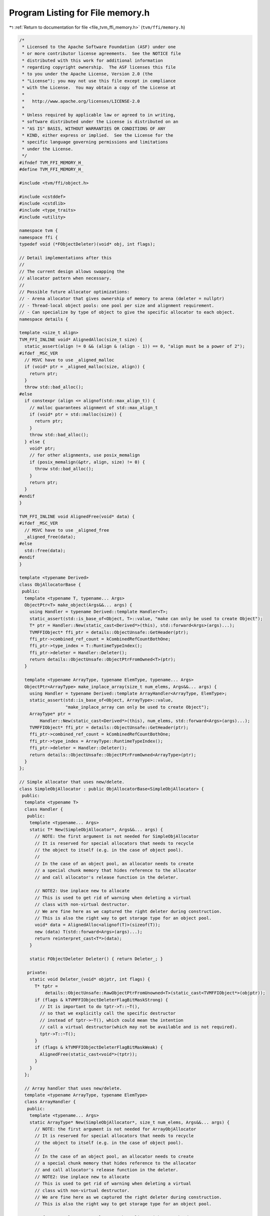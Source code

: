 
.. _program_listing_file_tvm_ffi_memory.h:

Program Listing for File memory.h
=================================

|exhale_lsh| :ref:`Return to documentation for file <file_tvm_ffi_memory.h>` (``tvm/ffi/memory.h``)

.. |exhale_lsh| unicode:: U+021B0 .. UPWARDS ARROW WITH TIP LEFTWARDS

.. code-block:: cpp

   /*
    * Licensed to the Apache Software Foundation (ASF) under one
    * or more contributor license agreements.  See the NOTICE file
    * distributed with this work for additional information
    * regarding copyright ownership.  The ASF licenses this file
    * to you under the Apache License, Version 2.0 (the
    * "License"); you may not use this file except in compliance
    * with the License.  You may obtain a copy of the License at
    *
    *   http://www.apache.org/licenses/LICENSE-2.0
    *
    * Unless required by applicable law or agreed to in writing,
    * software distributed under the License is distributed on an
    * "AS IS" BASIS, WITHOUT WARRANTIES OR CONDITIONS OF ANY
    * KIND, either express or implied.  See the License for the
    * specific language governing permissions and limitations
    * under the License.
    */
   #ifndef TVM_FFI_MEMORY_H_
   #define TVM_FFI_MEMORY_H_
   
   #include <tvm/ffi/object.h>
   
   #include <cstddef>
   #include <cstdlib>
   #include <type_traits>
   #include <utility>
   
   namespace tvm {
   namespace ffi {
   typedef void (*FObjectDeleter)(void* obj, int flags);
   
   // Detail implementations after this
   //
   // The current design allows swapping the
   // allocator pattern when necessary.
   //
   // Possible future allocator optimizations:
   // - Arena allocator that gives ownership of memory to arena (deleter = nullptr)
   // - Thread-local object pools: one pool per size and alignment requirement.
   // - Can specialize by type of object to give the specific allocator to each object.
   namespace details {
   
   template <size_t align>
   TVM_FFI_INLINE void* AlignedAlloc(size_t size) {
     static_assert(align != 0 && (align & (align - 1)) == 0, "align must be a power of 2");
   #ifdef _MSC_VER
     // MSVC have to use _aligned_malloc
     if (void* ptr = _aligned_malloc(size, align)) {
       return ptr;
     }
     throw std::bad_alloc();
   #else
     if constexpr (align <= alignof(std::max_align_t)) {
       // malloc guarantees alignment of std::max_align_t
       if (void* ptr = std::malloc(size)) {
         return ptr;
       }
       throw std::bad_alloc();
     } else {
       void* ptr;
       // for other alignments, use posix_memalign
       if (posix_memalign(&ptr, align, size) != 0) {
         throw std::bad_alloc();
       }
       return ptr;
     }
   #endif
   }
   
   TVM_FFI_INLINE void AlignedFree(void* data) {
   #ifdef _MSC_VER
     // MSVC have to use _aligned_free
     _aligned_free(data);
   #else
     std::free(data);
   #endif
   }
   
   template <typename Derived>
   class ObjAllocatorBase {
    public:
     template <typename T, typename... Args>
     ObjectPtr<T> make_object(Args&&... args) {
       using Handler = typename Derived::template Handler<T>;
       static_assert(std::is_base_of<Object, T>::value, "make can only be used to create Object");
       T* ptr = Handler::New(static_cast<Derived*>(this), std::forward<Args>(args)...);
       TVMFFIObject* ffi_ptr = details::ObjectUnsafe::GetHeader(ptr);
       ffi_ptr->combined_ref_count = kCombinedRefCountBothOne;
       ffi_ptr->type_index = T::RuntimeTypeIndex();
       ffi_ptr->deleter = Handler::Deleter();
       return details::ObjectUnsafe::ObjectPtrFromOwned<T>(ptr);
     }
   
     template <typename ArrayType, typename ElemType, typename... Args>
     ObjectPtr<ArrayType> make_inplace_array(size_t num_elems, Args&&... args) {
       using Handler = typename Derived::template ArrayHandler<ArrayType, ElemType>;
       static_assert(std::is_base_of<Object, ArrayType>::value,
                     "make_inplace_array can only be used to create Object");
       ArrayType* ptr =
           Handler::New(static_cast<Derived*>(this), num_elems, std::forward<Args>(args)...);
       TVMFFIObject* ffi_ptr = details::ObjectUnsafe::GetHeader(ptr);
       ffi_ptr->combined_ref_count = kCombinedRefCountBothOne;
       ffi_ptr->type_index = ArrayType::RuntimeTypeIndex();
       ffi_ptr->deleter = Handler::Deleter();
       return details::ObjectUnsafe::ObjectPtrFromOwned<ArrayType>(ptr);
     }
   };
   
   // Simple allocator that uses new/delete.
   class SimpleObjAllocator : public ObjAllocatorBase<SimpleObjAllocator> {
    public:
     template <typename T>
     class Handler {
      public:
       template <typename... Args>
       static T* New(SimpleObjAllocator*, Args&&... args) {
         // NOTE: the first argument is not needed for SimpleObjAllocator
         // It is reserved for special allocators that needs to recycle
         // the object to itself (e.g. in the case of object pool).
         //
         // In the case of an object pool, an allocator needs to create
         // a special chunk memory that hides reference to the allocator
         // and call allocator's release function in the deleter.
   
         // NOTE2: Use inplace new to allocate
         // This is used to get rid of warning when deleting a virtual
         // class with non-virtual destructor.
         // We are fine here as we captured the right deleter during construction.
         // This is also the right way to get storage type for an object pool.
         void* data = AlignedAlloc<alignof(T)>(sizeof(T));
         new (data) T(std::forward<Args>(args)...);
         return reinterpret_cast<T*>(data);
       }
   
       static FObjectDeleter Deleter() { return Deleter_; }
   
      private:
       static void Deleter_(void* objptr, int flags) {
         T* tptr =
             details::ObjectUnsafe::RawObjectPtrFromUnowned<T>(static_cast<TVMFFIObject*>(objptr));
         if (flags & kTVMFFIObjectDeleterFlagBitMaskStrong) {
           // It is important to do tptr->T::~T(),
           // so that we explicitly call the specific destructor
           // instead of tptr->~T(), which could mean the intention
           // call a virtual destructor(which may not be available and is not required).
           tptr->T::~T();
         }
         if (flags & kTVMFFIObjectDeleterFlagBitMaskWeak) {
           AlignedFree(static_cast<void*>(tptr));
         }
       }
     };
   
     // Array handler that uses new/delete.
     template <typename ArrayType, typename ElemType>
     class ArrayHandler {
      public:
       template <typename... Args>
       static ArrayType* New(SimpleObjAllocator*, size_t num_elems, Args&&... args) {
         // NOTE: the first argument is not needed for ArrayObjAllocator
         // It is reserved for special allocators that needs to recycle
         // the object to itself (e.g. in the case of object pool).
         //
         // In the case of an object pool, an allocator needs to create
         // a special chunk memory that hides reference to the allocator
         // and call allocator's release function in the deleter.
         // NOTE2: Use inplace new to allocate
         // This is used to get rid of warning when deleting a virtual
         // class with non-virtual destructor.
         // We are fine here as we captured the right deleter during construction.
         // This is also the right way to get storage type for an object pool.
   
         // for now only support elements that aligns with array header.
         static_assert(
             alignof(ArrayType) % alignof(ElemType) == 0 && sizeof(ArrayType) % alignof(ElemType) == 0,
             "element alignment constraint");
         size_t size = sizeof(ArrayType) + sizeof(ElemType) * num_elems;
         // round up to the nearest multiple of align
         constexpr size_t align = alignof(ArrayType);
         // C++ standard always guarantees that alignof operator returns a power of 2
         size_t aligned_size = (size + (align - 1)) & ~(align - 1);
         void* data = AlignedAlloc<align>(aligned_size);
         new (data) ArrayType(std::forward<Args>(args)...);
         return reinterpret_cast<ArrayType*>(data);
       }
   
       static FObjectDeleter Deleter() { return Deleter_; }
   
      private:
       static void Deleter_(void* objptr, int flags) {
         ArrayType* tptr = details::ObjectUnsafe::RawObjectPtrFromUnowned<ArrayType>(
             static_cast<TVMFFIObject*>(objptr));
         if (flags & kTVMFFIObjectDeleterFlagBitMaskStrong) {
           // It is important to do tptr->ArrayType::~ArrayType(),
           // so that we explicitly call the specific destructor
           // instead of tptr->~ArrayType(), which could mean the intention
           // call a virtual destructor(which may not be available and is not required).
           tptr->ArrayType::~ArrayType();
         }
         if (flags & kTVMFFIObjectDeleterFlagBitMaskWeak) {
           AlignedFree(static_cast<void*>(tptr));
         }
       }
     };
   };
   }  // namespace details
   
   template <typename T, typename... Args>
   inline ObjectPtr<T> make_object(Args&&... args) {
     return details::SimpleObjAllocator().make_object<T>(std::forward<Args>(args)...);
   }
   
   template <typename ArrayType, typename ElemType, typename... Args>
   inline ObjectPtr<ArrayType> make_inplace_array_object(size_t num_elems, Args&&... args) {
     return details::SimpleObjAllocator().make_inplace_array<ArrayType, ElemType>(
         num_elems, std::forward<Args>(args)...);
   }
   
   }  // namespace ffi
   }  // namespace tvm
   #endif  // TVM_FFI_MEMORY_H_
